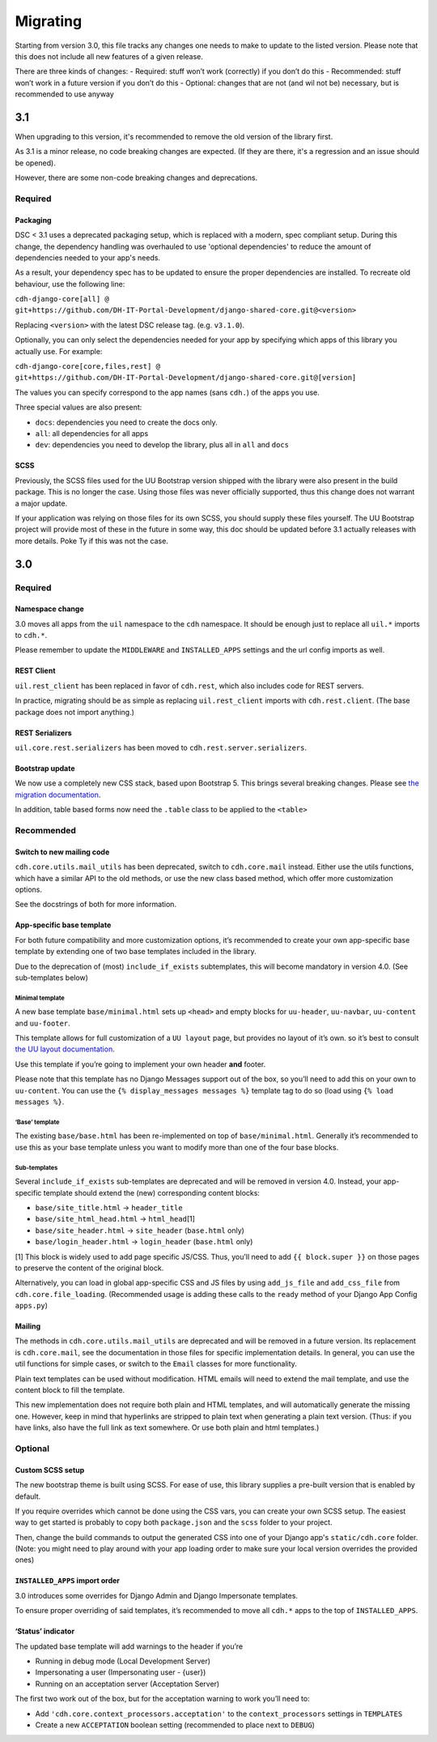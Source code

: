 Migrating
=========

Starting from version 3.0, this file tracks any changes one needs to
make to update to the listed version. Please note that this does not
include all new features of a given release.

There are three kinds of changes: - Required: stuff won’t work
(correctly) if you don’t do this - Recommended: stuff won’t work in a
future version if you don’t do this - Optional: changes that are not
(and wil not be) necessary, but is recommended to use anyway

3.1
---

When upgrading to this version, it's recommended to remove the old version of
the library first.

As 3.1 is a minor release, no code breaking changes are expected. (If they are
there, it's a regression and an issue should be opened).

However, there are some non-code breaking changes and deprecations.

Required
~~~~~~~~

Packaging
^^^^^^^^^

DSC < 3.1 uses a deprecated packaging setup, which is replaced with a modern,
spec compliant setup. During this change, the dependency handling was overhauled
to use 'optional dependencies' to reduce the amount of dependencies needed to
your app's needs.

As a result, your dependency spec has to be updated to ensure the proper
dependencies are installed. To recreate old behaviour, use the following line:

``cdh-django-core[all] @ git+https://github.com/DH-IT-Portal-Development/django-shared-core.git@<version>``

Replacing ``<version>`` with the latest DSC release tag. (e.g. ``v3.1.0``).

Optionally, you can only select the dependencies needed for your app by
specifying which apps of this library you actually use. For example:

``cdh-django-core[core,files,rest] @ git+https://github.com/DH-IT-Portal-Development/django-shared-core.git@[version]``

The values you can specify correspond to the app names (sans ``cdh.``) of
the apps you use.

Three special values are also present:

- ``docs``: dependencies you need to create the docs only.
- ``all``: all dependencies for all apps
- ``dev``: dependencies you need to develop the library, plus all in ``all``
  and ``docs``

SCSS
^^^^

Previously, the SCSS files used for the UU Bootstrap version shipped with the
library were also present in the build package. This is no longer the case.
Using those files was never officially supported, thus this change does not
warrant a major update.

If your application was relying on those files for its own SCSS, you should
supply these files yourself. The UU Bootstrap project will provide most of
these in the future in some way, this doc should be updated before 3.1
actually releases with more details. Poke Ty if this was not the case.

3.0
---

Required
~~~~~~~~

Namespace change
^^^^^^^^^^^^^^^^

3.0 moves all apps from the ``uil`` namespace to the ``cdh`` namespace.
It should be enough just to replace all ``uil.*`` imports to ``cdh.*``.

Please remember to update the ``MIDDLEWARE`` and ``INSTALLED_APPS``
settings and the url config imports as well.

REST Client
^^^^^^^^^^^

``uil.rest_client`` has been replaced in favor of ``cdh.rest``, which
also includes code for REST servers.

In practice, migrating should be as simple as replacing
``uil.rest_client`` imports with ``cdh.rest.client``. (The base package
does not import anything.)

REST Serializers
^^^^^^^^^^^^^^^^

``uil.core.rest.serializers`` has been moved to
``cdh.rest.server.serializers``.

Bootstrap update
^^^^^^^^^^^^^^^^

We now use a completely new CSS stack, based upon Bootstrap 5. This
brings several breaking changes. Please see `the migration
documentation <https://dh-it-portal-development.github.io/bootstrap-theme/migrating/>`__.

In addition, table based forms now need the ``.table`` class to be
applied to the ``<table>``

Recommended
~~~~~~~~~~~

Switch to new mailing code
^^^^^^^^^^^^^^^^^^^^^^^^^^

``cdh.core.utils.mail_utils`` has been deprecated, switch to
``cdh.core.mail`` instead. Either use the utils functions, which have a
similar API to the old methods, or use the new class based method, which
offer more customization options.

See the docstrings of both for more information.

App-specific base template
^^^^^^^^^^^^^^^^^^^^^^^^^^

For both future compatibility and more customization options, it’s
recommended to create your own app-specific base template by extending one of
two base templates included in the library.

Due to the deprecation of (most) ``include_if_exists`` subtemplates, this will
become mandatory in version 4.0. (See sub-templates below)

Minimal template
''''''''''''''''

A new base template ``base/minimal.html`` sets up ``<head>`` and empty
blocks for ``uu-header``, ``uu-navbar``, ``uu-content`` and
``uu-footer``.

This template allows for full customization of a ``UU layout`` page, but
provides no layout of it’s own. so it’s best to consult `the UU layout
documentation <https://dh-it-portal-development.github.io/bootstrap-theme/uu-layout/>`__.

Use this template if you’re going to implement your own header **and**
footer.

Please note that this template has no Django Messages support out of the
box, so you’ll need to add this on your own to ``uu-content``. You can
use the ``{% display_messages messages %}`` template tag to do so (load
using ``{% load messages %}``.

‘Base’ template
'''''''''''''''

The existing ``base/base.html`` has been re-implemented on top of
``base/minimal.html``. Generally it’s recommended to use this as your
base template unless you want to modify more than one of the four base
blocks.

Sub-templates
'''''''''''''

Several ``include_if_exists`` sub-templates are deprecated and will be
removed in version 4.0. Instead, your app-specific template should
extend the (new) corresponding content blocks:

-  ``base/site_title.html`` -> ``header_title``
-  ``base/site_html_head.html`` -> ``html_head``\ [1]
-  ``base/site_header.html`` -> ``site_header`` (``base.html`` only)
-  ``base/login_header.html`` -> ``login_header`` (``base.html`` only)

[1] This block is widely used to add page specific JS/CSS. Thus, you’ll
need to add ``{{ block.super }}`` on those pages to preserve the content
of the original block.

Alternatively, you can load in global app-specific CSS and JS files by
using ``add_js_file`` and ``add_css_file`` from
``cdh.core.file_loading``. (Recommended usage is adding these calls to
the ``ready`` method of your Django App Config ``apps.py``)

Mailing
^^^^^^^

The methods in ``cdh.core.utils.mail_utils`` are deprecated and will be
removed in a future version. Its replacement is ``cdh.core.mail``, see
the documentation in those files for specific implementation details. In
general, you can use the util functions for simple cases, or switch to
the ``Email`` classes for more functionality.

Plain text templates can be used without modification. HTML emails will
need to extend the mail template, and use the content block to fill the
template.

This new implementation does not require both plain and HTML templates,
and will automatically generate the missing one. However, keep in mind
that hyperlinks are stripped to plain text when generating a plain text
version. (Thus: if you have links, also have the full link as text
somewhere. Or use both plain and html templates.)

Optional
~~~~~~~~

Custom SCSS setup
^^^^^^^^^^^^^^^^^

The new bootstrap theme is built using SCSS. For ease of use, this library
supplies a pre-built version that is enabled by default.

If you require overrides which cannot be done using the CSS vars, you can create
your own SCSS setup. The easiest way to get started is probably to copy both
``package.json`` and the ``scss`` folder to your project.

Then, change the build commands to output the generated CSS into one of your
Django app's ``static/cdh.core`` folder. (Note: you might need to play around
with your app loading order to make sure your local version overrides the
provided ones)

``INSTALLED_APPS`` import order
^^^^^^^^^^^^^^^^^^^^^^^^^^^^^^^

3.0 introduces some overrides for Django Admin and Django Impersonate
templates.

To ensure proper overriding of said templates, it’s recommended to move
all ``cdh.*`` apps to the top of ``INSTALLED_APPS``.

‘Status’ indicator
^^^^^^^^^^^^^^^^^^

The updated base template will add warnings to the header if you’re

-  Running in debug mode (Local Development Server)
-  Impersonating a user (Impersonating user - {user})
-  Running on an acceptation server (Acceptation Server)

The first two work out of the box, but for the acceptation warning to
work you’ll need to:

-  Add ``'cdh.core.context_processors.acceptation'`` to the
   ``context_processors`` settings in ``TEMPLATES``
-  Create a new ``ACCEPTATION`` boolean setting (recommended to place
   next to ``DEBUG``)
